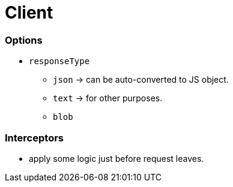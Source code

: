 = Client

=== Options

* `responseType`
- `json` -> can be auto-converted to JS object.
- `text` -> for other purposes.
- `blob`

=== Interceptors

* apply some logic just before request leaves.
